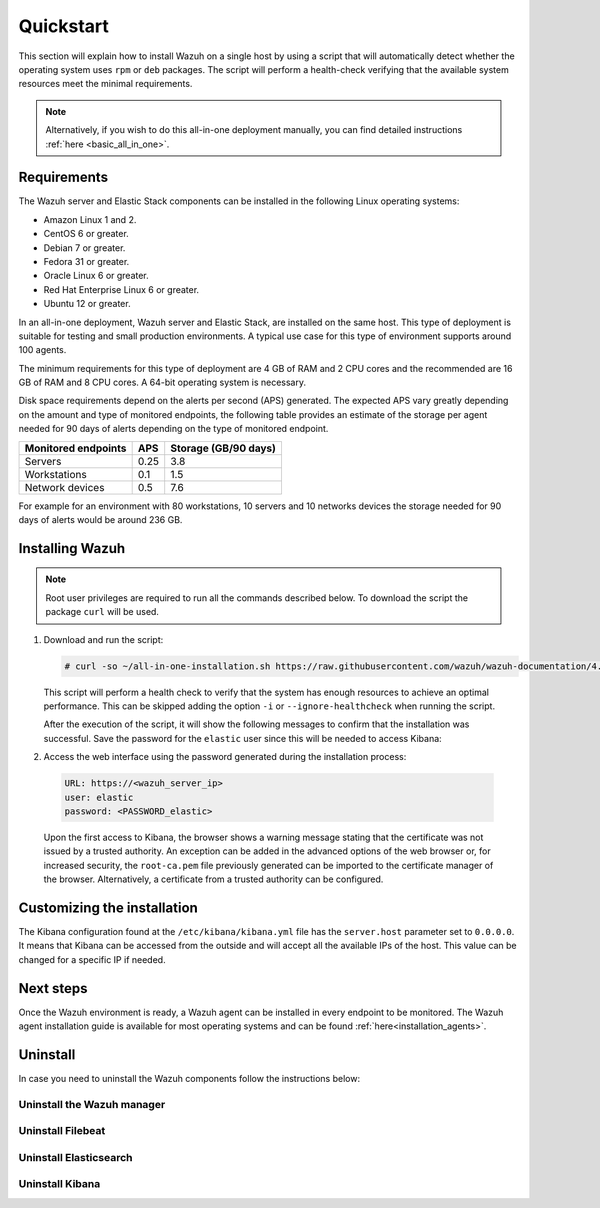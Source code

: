 .. Copyright (C) 2020 Wazuh, Inc.

Quickstart
==========

This section will explain how to install Wazuh on a single host by using a script that will automatically detect whether the operating system uses ``rpm`` or ``deb`` packages.
The script will perform a health-check verifying that the available system resources meet the minimal requirements. 

.. note:: Alternatively, if you wish to do this all-in-one deployment manually, you can find detailed instructions :ref:`here <basic_all_in_one>`. 

Requirements
------------

The Wazuh server and Elastic Stack components can be installed in the following Linux operating systems:

- Amazon Linux 1 and 2.

- CentOS 6 or greater.

- Debian 7 or greater.

- Fedora 31 or greater.

- Oracle Linux 6 or greater.

- Red Hat Enterprise Linux 6 or greater.

- Ubuntu 12 or greater.

In an all-in-one deployment, Wazuh server and Elastic Stack, are installed on the same host. This type of deployment is suitable for testing and small production environments. A typical use case for this type of environment supports around 100 agents.  

The minimum requirements for this type of deployment are 4 GB of RAM and 2 CPU cores and the recommended are 16 GB of RAM and 8 CPU cores. A 64-bit operating system is necessary. 

Disk space requirements depend on the alerts per second (APS) generated. The expected APS vary greatly depending on the amount and type of monitored endpoints, the following table provides an estimate of the storage per agent needed for 90 days of alerts depending on the type of monitored endpoint.

+-------------------------------------------------+-----+-----------------------------+
| Monitored endpoints                             | APS |  Storage (GB/90 days)       | 
+=================================================+=====+=============================+
| Servers                                         | 0.25|    3.8                      |     
+-------------------------------------------------+-----+-----------------------------+
| Workstations                                    | 0.1 |    1.5                      |                   
+-------------------------------------------------+-----+-----------------------------+       
| Network devices                                 | 0.5 |    7.6                      |
+-------------------------------------------------+-----+-----------------------------+

For example for an environment with 80 workstations, 10 servers and 10 networks devices the storage needed for 90 days of alerts would be around 236 GB.

Installing Wazuh
----------------

.. note:: Root user privileges are required to run all the commands described below. To download the script the package ``curl`` will be used.

#. Download and run the script:

   .. code-block:: console

     # curl -so ~/all-in-one-installation.sh https://raw.githubusercontent.com/wazuh/wazuh-documentation/4.0/resources/elastic-stack/unattended-installation/all-in-one-installation.sh && bash ~/all-in-one-installation.sh

   This script will perform a health check to verify that the system has enough resources to achieve an optimal performance. This can be skipped adding the option ``-i`` or ``--ignore-healthcheck`` when running the script.  

   After the execution of the script, it will show the following messages to confirm that the installation was successful. Save the password for the ``elastic`` user since this will be needed to access Kibana:



   .. code-block:: none
     :class: output
     :emphasize-lines: 41

      Installing Elasticsearch...
      Done
      Configuring Elasticsearch...
      Certificates created
      Elasticsearch started
      Initializing Elasticsearch...(this may take a while)
      #
      Generating passwords...
      Done
      Installing Filebeat...
      Filebeat started
      Done
      Installing Kibana...
      Kibana started
      Done
      Checking the installation...
      Elasticsearch installation succeeded.
      Filebeat installation succeeded.
      Initializing Kibana (this may take a while)
      ############
      During the installation of Elasticsearch the passwords for its user were generated. Please take note of them:
      Changed password for user apm_system
      PASSWORD apm_system = fmxX8f2mmvwr1tYWI7oV
    
      Changed password for user kibana_system
      PASSWORD kibana_system = oRQFFsII9ASwdCxNcxav
    
      Changed password for user kibana
      PASSWORD kibana = oRQFFsII9ASwdCxNcxav
    
      Changed password for user logstash_system
      PASSWORD logstash_system = VK2A7OATwLVYWd69s1FI
    
      Changed password for user beats_system
      PASSWORD beats_system = YK9Jsjwip68duJeiuiTo
    
      Changed password for user remote_monitoring_user
      PASSWORD remote_monitoring_user = rflSfdb67niYzgPHCF9r
    
      Changed password for user elastic
      PASSWORD elastic = t7gevllM04kYX7FwnObQ
    
      Installation finished


#. Access the web interface using the password generated during the installation process: 

  .. code-block:: none

      URL: https://<wazuh_server_ip>
      user: elastic
      password: <PASSWORD_elastic>


  Upon the first access to Kibana, the browser shows a warning message stating that the certificate was not issued by a trusted authority. An exception can be added in the advanced options of the web browser or,  for increased security, the ``root-ca.pem`` file previously generated can be imported to the certificate manager of the browser.  Alternatively, a certificate from a trusted authority can be configured.


Customizing the installation
----------------------------

The Kibana configuration found at the ``/etc/kibana/kibana.yml`` file has the ``server.host`` parameter set to ``0.0.0.0``. It means that Kibana can be accessed from the outside and will accept all the available IPs of the host.  This value can be changed for a specific IP if needed.


Next steps
----------

Once the Wazuh environment is ready, a Wazuh agent can be installed in every endpoint to be monitored. The Wazuh agent installation guide is available for most operating systems and can be found :ref:`here<installation_agents>`.

Uninstall
---------

In case you need to uninstall the Wazuh components follow the instructions below:



Uninstall the Wazuh manager
~~~~~~~~~~~~~~~~~~~~~~~~~~~

.. tabs::


  .. group-tab:: Yum


    .. include:: ../../../_templates/installations/basic/wazuh/yum/uninstall_wazuh_manager_api.rst



  .. group-tab:: APT


    .. include:: ../../../_templates/installations/basic/wazuh/deb/uninstall_wazuh_manager_api.rst



  .. group-tab:: ZYpp


    .. include:: ../../../_templates/installations/basic/wazuh/zypp/uninstall_wazuh_manager_api.rst




Uninstall Filebeat
~~~~~~~~~~~~~~~~~~



.. tabs::


  .. group-tab:: Yum


    .. include:: ../../../_templates/installations/basic/elastic/yum/uninstall_filebeat.rst



  .. group-tab:: APT


    .. include:: ../../../_templates/installations/basic/elastic/deb/uninstall_filebeat.rst



  .. group-tab:: ZYpp  


    .. include:: ../../../_templates/installations/basic/elastic/deb/uninstall_filebeat.rst





Uninstall Elasticsearch
~~~~~~~~~~~~~~~~~~~~~~~


.. tabs::


  .. group-tab:: Yum


    .. include:: ../../../_templates/installations/basic/elastic/yum/uninstall_elasticsearch.rst



  .. group-tab:: APT


    .. include:: ../../../_templates/installations/basic/elastic/deb/uninstall_elasticsearch.rst



  .. group-tab:: ZYpp


    .. include:: ../../../_templates/installations/basic/elastic/zypp/uninstall_elasticsearch.rst

   


Uninstall Kibana
~~~~~~~~~~~~~~~~

.. tabs::


  .. group-tab:: Yum


    .. include:: ../../../_templates/installations/basic/elastic/yum/uninstall_kibana.rst



  .. group-tab:: APT


    .. include:: ../../../_templates/installations/basic/elastic/deb/uninstall_kibana.rst



  .. group-tab:: ZYpp


    .. include:: ../../../_templates/installations/basic/elastic/zypp/uninstall_kibana.rst
